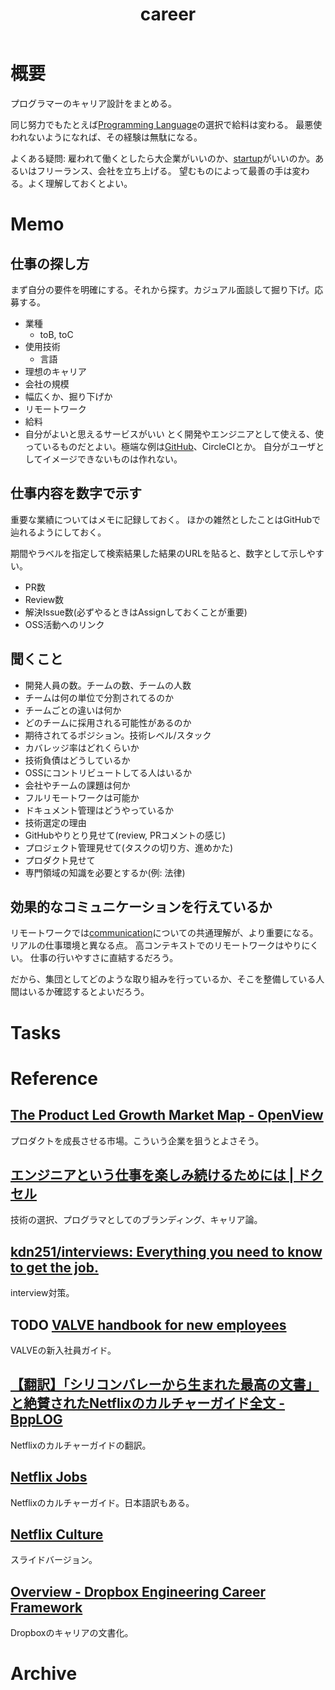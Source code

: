 :PROPERTIES:
:ID:       b78984cc-0e02-413d-ae20-2cb2b046038f
:END:
#+title: career
* 概要
プログラマーのキャリア設計をまとめる。

同じ努力でもたとえば[[id:868ac56a-2d42-48d7-ab7f-7047c85a8f39][Programming Language]]の選択で給料は変わる。
最悪使われないようになれば、その経験は無駄になる。

よくある疑問: 雇われて働くとしたら大企業がいいのか、[[id:9c5f9bfa-dc41-40b6-94cd-0791ab9d40c1][startup]]がいいのか。あるいはフリーランス、会社を立ち上げる。
望むものによって最善の手は変わる。よく理解しておくとよい。
* Memo
** 仕事の探し方
まず自分の要件を明確にする。それから探す。カジュアル面談して掘り下げ。応募する。

- 業種
  - toB, toC
- 使用技術
  - 言語
- 理想のキャリア
- 会社の規模
- 幅広くか、掘り下げか
- リモートワーク
- 給料
- 自分がよいと思えるサービスがいい
  とく開発やエンジニアとして使える、使っているものだとよい。極端な例は[[id:6b889822-21f1-4a3e-9755-e3ca52fa0bc4][GitHub]]、CircleCIとか。
  自分がユーザとしてイメージできないものは作れない。
** 仕事内容を数字で示す
重要な業績についてはメモに記録しておく。
ほかの雑然としたことはGitHubで辿れるようにしておく。

期間やラベルを指定して検索結果した結果のURLを貼ると、数字として示しやすい。

- PR数
- Review数
- 解決Issue数(必ずやるときはAssignしておくことが重要)
- OSS活動へのリンク
** 聞くこと
- 開発人員の数。チームの数、チームの人数
- チームは何の単位で分割されてるのか
- チームごとの違いは何か
- どのチームに採用される可能性があるのか
- 期待されてるポジション。技術レベル/スタック
- カバレッジ率はどれくらいか
- 技術負債はどうしているか
- OSSにコントリビュートしてる人はいるか
- 会社やチームの課題は何か
- フルリモートワークは可能か
- ドキュメント管理はどうやっているか
- 技術選定の理由
- GitHubやりとり見せて(review, PRコメントの感じ)
- プロジェクト管理見せて(タスクの切り方、進めかた)
- プロダクト見せて
- 専門領域の知識を必要とするか(例: 法律)
** 効果的なコミュニケーションを行えているか
リモートワークでは[[id:d68263db-a8c5-478e-b456-8a753eb34416][communication]]についての共通理解が、より重要になる。
リアルの仕事環境と異なる点。
高コンテキストでのリモートワークはやりにくい。
仕事の行いやすさに直結するだろう。

だから、集団としてどのような取り組みを行っているか、そこを整備している人間はいるか確認するとよいだろう。
* Tasks
* Reference
** [[https://openviewpartners.com/blog/the-product-led-growth-market-map/#.YVB533UzbyL][The Product Led Growth Market Map - OpenView]]
プロダクトを成長させる市場。こういう企業を狙うとよさそう。
** [[https://www.docswell.com/s/shu223/YZ98P5-enjoy?utm_source=twitter&utm_medium=social&utm_campaign=singlepage#p1][エンジニアという仕事を楽しみ続けるためには | ドクセル]]
技術の選択、プログラマとしてのブランディング、キャリア論。
** [[https://github.com/kdn251/interviews][kdn251/interviews: Everything you need to know to get the job.]]
interview対策。
** TODO [[http://media.steampowered.com/apps/valve/Valve_NewEmployeeHandbook.pdf][VALVE handbook for new employees]]
VALVEの新入社員ガイド。
** [[https://tkybpp.hatenablog.com/entry/2018/05/16/073000][【翻訳】「シリコンバレーから生まれた最高の文書」と絶賛されたNetflixのカルチャーガイド全文 - BppLOG]]
Netflixのカルチャーガイドの翻訳。
** [[https://jobs.netflix.com/culture][Netflix Jobs]]
Netflixのカルチャーガイド。日本語訳もある。
** [[https://www.slideshare.net/reed2001/culture-1798664][Netflix Culture]]
スライドバージョン。
** [[https://dropbox.github.io/dbx-career-framework/overview.html][Overview - Dropbox Engineering Career Framework]]
Dropboxのキャリアの文書化。
* Archive
